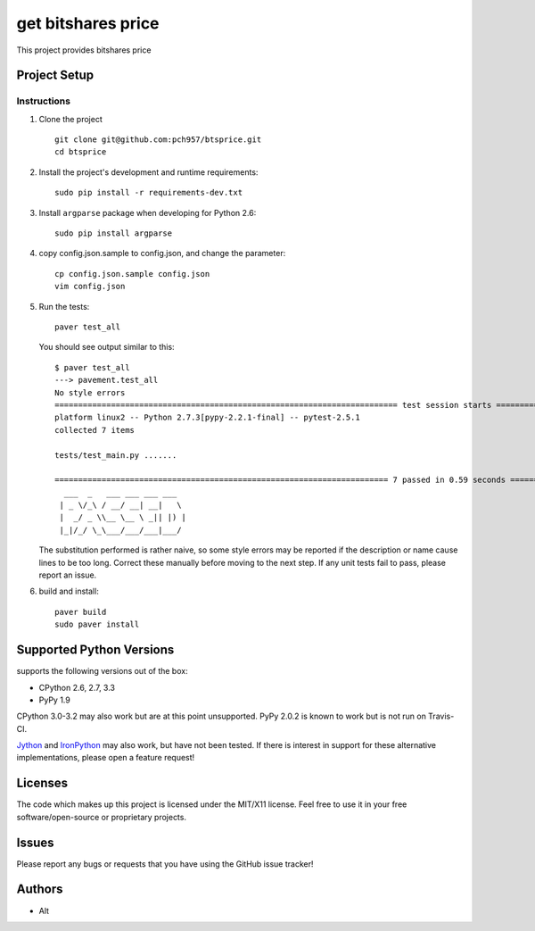 =========================
get bitshares price
=========================

.. image:: https://bitsharestalk.org/BitSharesFinalTM200.png
   :target: https://bitsharestalk.org

This project provides bitshares price

Project Setup
=============

Instructions
------------
#. Clone the project ::

        git clone git@github.com:pch957/btsprice.git
        cd btsprice

#. Install the project's development and runtime requirements::

        sudo pip install -r requirements-dev.txt

#. Install ``argparse`` package when developing for Python 2.6::

        sudo pip install argparse

#. copy config.json.sample to config.json, and change the parameter::

        cp config.json.sample config.json
        vim config.json

#. Run the tests::

        paver test_all

   You should see output similar to this::

       $ paver test_all
       ---> pavement.test_all
       No style errors
       ========================================================================= test session starts ==========================================================================
       platform linux2 -- Python 2.7.3[pypy-2.2.1-final] -- pytest-2.5.1
       collected 7 items 

       tests/test_main.py .......

       ======================================================================= 7 passed in 0.59 seconds =======================================================================
         ___  _   ___ ___ ___ ___
        | _ \/_\ / __/ __| __|   \
        |  _/ _ \\__ \__ \ _|| |) |
        |_|/_/ \_\___/___/___|___/

   The substitution performed is rather naive, so some style errors may be reported if the description or name cause lines to be too long. Correct these manually before moving to the next step. If any unit tests fail to pass, please report an issue.

#. build and install::

        paver build
        sudo paver install

Supported Python Versions
=========================

supports the following versions out of the box:

* CPython 2.6, 2.7, 3.3
* PyPy 1.9

CPython 3.0-3.2 may also work but are at this point unsupported. PyPy 2.0.2 is known to work but is not run on Travis-CI.

Jython_ and IronPython_ may also work, but have not been tested. If there is interest in support for these alternative implementations, please open a feature request!

.. _Jython: http://jython.org/
.. _IronPython: http://ironpython.net/

Licenses
========
The code which makes up this project is licensed under the MIT/X11 license. Feel free to use it in your free software/open-source or proprietary projects.

Issues
======

Please report any bugs or requests that you have using the GitHub issue tracker!

Authors
=======

* Alt
